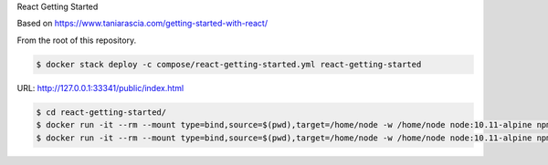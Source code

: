 React Getting Started

Based on https://www.taniarascia.com/getting-started-with-react/

From the root of this repository.

.. code-block:: bash

  $ docker stack deploy -c compose/react-getting-started.yml react-getting-started

URL: http://127.0.0.1:33341/public/index.html

.. code-block:: bash

  $ cd react-getting-started/
  $ docker run -it --rm --mount type=bind,source=$(pwd),target=/home/node -w /home/node node:10.11-alpine npm install
  $ docker run -it --rm --mount type=bind,source=$(pwd),target=/home/node -w /home/node node:10.11-alpine npm run start
